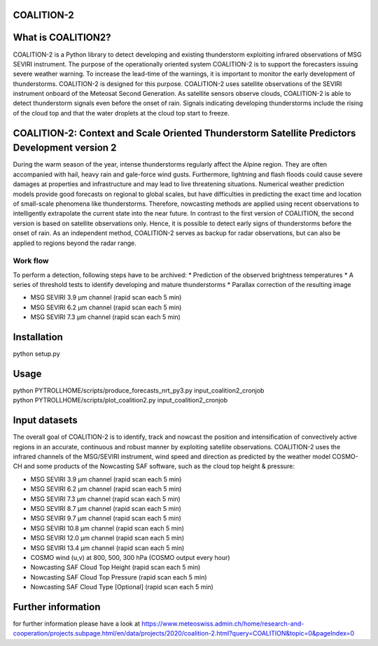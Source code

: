 COALITION-2
=====================================================================

.. start-badges

.. |docs| image:: https://readthedocs.org/projects/coalition2/badge/?version=latest
    :alt: Documentation Status
    :target: https://coalition2.readthedocs.io/


What is COALITION2?
================

COALITION-2 is a Python library to detect developing and existing thunderstorm exploiting infrared observations of MSG SEVIRI instrument. The purpose of the operationally oriented system COALITION-2 is to support the forecasters issuing severe weather warning. To increase the lead-time of the warnings, it is important to monitor the early development of thunderstorms. COALITION-2 is designed for this purpose. COALITION-2 uses satellite observations of the SEVIRI instrument onboard of the Meteosat Second Generation. As satellite sensors observe clouds, COALITION-2 is able to detect thunderstorm signals even before the onset of rain. Signals indicating developing thunderstorms include the rising of the cloud top and that the water droplets at the cloud top start to freeze.

COALITION-2: Context and Scale Oriented Thunderstorm Satellite Predictors Development version 2
==================

During the warm season of the year, intense thunderstorms regularly affect the Alpine region. They are often accompanied with hail, heavy rain and gale-force wind gusts. Furthermore, lightning and flash floods could cause severe damages at properties and infrastructure and may lead to live threatening situations. Numerical weather prediction models provide good forecasts on regional to global scales, but have difficulties in predicting the exact time and location of small-scale phenomena like thunderstorms. Therefore, nowcasting methods are applied using recent observations to intelligently extrapolate the current state into the near future. In contrast to the first version of COALITION, the second version is based on satellite observations only. Hence, it is possible to detect early signs of thunderstorms before the onset of rain. As an independent method, COALITION-2 serves as backup for radar observations, but can also be applied to regions beyond the radar range.

Work flow
-----------

To perform a detection, following steps have to be archived:
* Prediction of the observed brightness temperatures
* A series of threshold tests to identify developing and mature thunderstorms
* Parallax correction of the resulting image

* MSG SEVIRI 3.9 µm channel (rapid scan each 5 min)
* MSG SEVIRI 6.2 µm channel (rapid scan each 5 min)
* MSG SEVIRI 7.3 µm channel (rapid scan each 5 min)

Installation
============

python setup.py 

Usage
=====
| python PYTROLLHOME/scripts/produce_forecasts_nrt_py3.py input_coalition2_cronjob
| python PYTROLLHOME/scripts/plot_coalition2.py input_coalition2_cronjob

Input datasets
===========
The overall goal of COALITION-2 is to identify, track and nowcast the position and intensification of convectively active regions in an accurate, continuous and robust manner by exploiting satellite observations. COALITION-2 uses the infrared channels of the MSG/SEVIRI instrument, wind speed and direction as predicted by the weather model COSMO-CH and some products of the Nowcasting SAF software, such as the cloud top height & pressure:

* MSG SEVIRI 3.9 µm channel (rapid scan each 5 min)
* MSG SEVIRI 6.2 µm channel (rapid scan each 5 min)
* MSG SEVIRI 7.3 µm channel (rapid scan each 5 min)
* MSG SEVIRI 8.7 µm channel (rapid scan each 5 min)
* MSG SEVIRI 9.7 µm channel (rapid scan each 5 min)
* MSG SEVIRI 10.8 µm channel (rapid scan each 5 min)
* MSG SEVIRI 12.0 µm channel (rapid scan each 5 min)
* MSG SEVIRI 13.4 µm channel (rapid scan each 5 min)
* COSMO wind (u,v) at 800, 500, 300 hPa (COSMO output every hour)
* Nowcasting SAF Cloud Top Height (rapid scan each 5 min)
* Nowcasting SAF Cloud Top Pressure (rapid scan each 5 min)
* Nowcasting SAF Cloud Type [Optional] (rapid scan each 5 min)

Further information
====================
for further information please have a look at 
https://www.meteoswiss.admin.ch/home/research-and-cooperation/projects.subpage.html/en/data/projects/2020/coalition-2.html?query=COALITION&topic=0&pageIndex=0 
